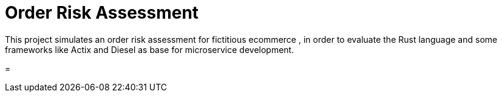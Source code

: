 = Order Risk Assessment

This project simulates an order risk assessment for fictitious ecommerce , in order to evaluate the Rust language and some frameworks like Actix and Diesel as base for microservice development.

=
